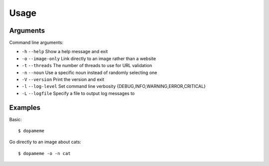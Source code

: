 Usage
=====
.. _usage:

Arguments
---------

Command line arguments:

- ``-h`` ``--help`` Show a help message and exit
- ``-o`` ``--image-only`` Link directly to an image rather than a website
- ``-t`` ``--threads`` The number of threads to use for URL validation
- ``-n`` ``--noun`` Use a specific noun instead of randomly selecting one
- ``-V`` ``--version`` Print the version and exit
- ``-l`` ``--log-level`` Set command line verbosity {DEBUG,INFO,WARNING,ERROR,CRITICAL}
- ``-L`` ``--logfile`` Specify a file to output log messages to

Examples
--------

Basic::

    $ dopameme

Go directly to an image about cats::

    $ dopameme -o -n cat
